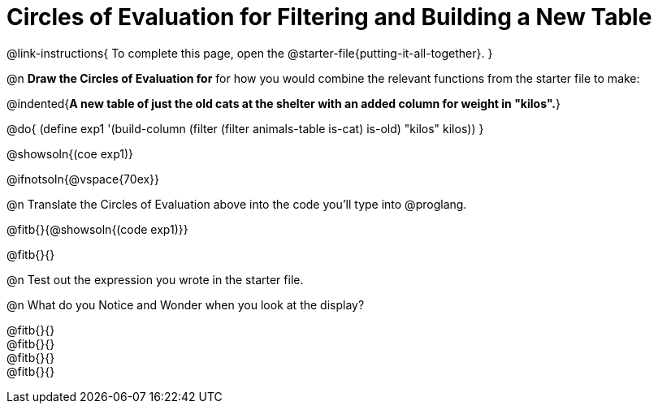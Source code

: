 = Circles of Evaluation for Filtering and Building a New Table

@link-instructions{
To complete this page, open the @starter-file{putting-it-all-together}.
}

@n *Draw the Circles of Evaluation for* for how you would combine the relevant functions from the starter file to make:

@indented{*A new table of just the old cats at the shelter with an added column for weight in "kilos".*}

@do{
(define exp1 '(build-column (filter (filter animals-table is-cat) is-old) "kilos" kilos))
}

@showsoln{(coe exp1)}

@ifnotsoln{@vspace{70ex}}

@n Translate the Circles of Evaluation above into the code you'll type into @proglang.

@fitb{}{@showsoln{(code exp1)}}

@fitb{}{}

@n Test out the expression you wrote in the starter file.

@n What do you Notice and Wonder when you look at the display?

@fitb{}{} +
@fitb{}{} +
@fitb{}{} +
@fitb{}{} 
